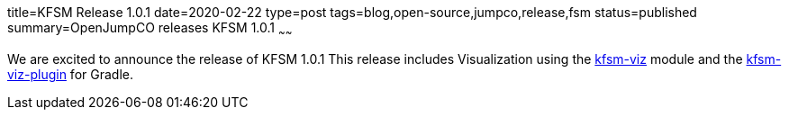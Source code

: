title=KFSM Release 1.0.1
date=2020-02-22
type=post
tags=blog,open-source,jumpco,release,fsm
status=published
summary=OpenJumpCO releases KFSM 1.0.1
~~~~~~

We are excited to announce the release of KFSM 1.0.1
This release includes Visualization using the link:https://github.com/open-jumpco/kfsm-viz[kfsm-viz] module and the
link:https://github.com/open-jumpco/kfsm-viz-plugin[kfsm-viz-plugin] for Gradle.
